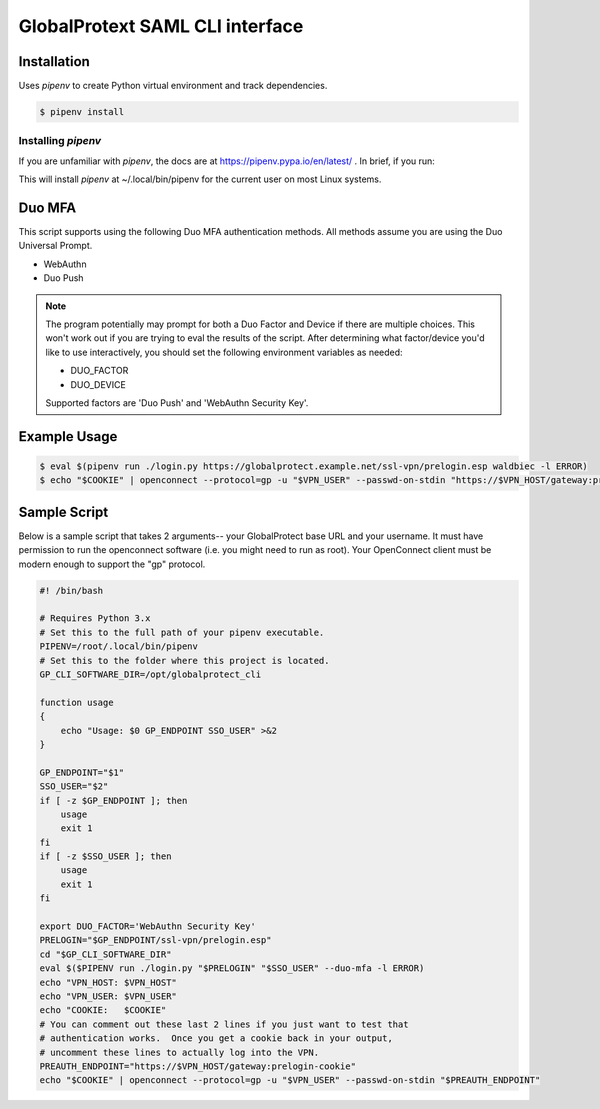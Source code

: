 ##################################
 GlobalProtext SAML CLI interface
##################################

**************
 Installation
**************

Uses `pipenv` to create Python virtual environment and track
dependencies.

.. code:: shell

   $ pipenv install

Installing `pipenv`
===================

If you are unfamiliar with `pipenv`, the docs are at
https://pipenv.pypa.io/en/latest/ . In brief, if you run:

..
   code::bash

   $ pip install --user pipenv

This will install `pipenv` at ~/.local/bin/pipenv for the current user
on most Linux systems.

*********
 Duo MFA
*********

This script supports using the following Duo MFA authentication methods.
All methods assume you are using the Duo Universal Prompt.

-  WebAuthn
-  Duo Push

.. note::

   The program potentially may prompt for both a Duo Factor and Device
   if there are multiple choices. This won't work out if you are trying
   to eval the results of the script. After determining what
   factor/device you'd like to use interactively, you should set the
   following environment variables as needed:

   -  DUO_FACTOR
   -  DUO_DEVICE

   Supported factors are 'Duo Push' and 'WebAuthn Security Key'.

***************
 Example Usage
***************

.. code:: shell

   $ eval $(pipenv run ./login.py https://globalprotect.example.net/ssl-vpn/prelogin.esp waldbiec -l ERROR)
   $ echo "$COOKIE" | openconnect --protocol=gp -u "$VPN_USER" --passwd-on-stdin "https://$VPN_HOST/gateway:prelogin-cookie"

***************
 Sample Script
***************

Below is a sample script that takes 2 arguments-- your GlobalProtect
base URL and your username. It must have permission to run the
openconnect software (i.e. you might need to run as root). Your
OpenConnect client must be modern enough to support the "gp" protocol.

.. code:: shell

   #! /bin/bash

   # Requires Python 3.x
   # Set this to the full path of your pipenv executable.
   PIPENV=/root/.local/bin/pipenv
   # Set this to the folder where this project is located.
   GP_CLI_SOFTWARE_DIR=/opt/globalprotect_cli

   function usage
   {
       echo "Usage: $0 GP_ENDPOINT SSO_USER" >&2
   }

   GP_ENDPOINT="$1"
   SSO_USER="$2"
   if [ -z $GP_ENDPOINT ]; then
       usage
       exit 1
   fi
   if [ -z $SSO_USER ]; then
       usage
       exit 1
   fi

   export DUO_FACTOR='WebAuthn Security Key'
   PRELOGIN="$GP_ENDPOINT/ssl-vpn/prelogin.esp"
   cd "$GP_CLI_SOFTWARE_DIR"
   eval $($PIPENV run ./login.py "$PRELOGIN" "$SSO_USER" --duo-mfa -l ERROR)
   echo "VPN_HOST: $VPN_HOST"
   echo "VPN_USER: $VPN_USER"
   echo "COOKIE:   $COOKIE"
   # You can comment out these last 2 lines if you just want to test that
   # authentication works.  Once you get a cookie back in your output,
   # uncomment these lines to actually log into the VPN.
   PREAUTH_ENDPOINT="https://$VPN_HOST/gateway:prelogin-cookie"
   echo "$COOKIE" | openconnect --protocol=gp -u "$VPN_USER" --passwd-on-stdin "$PREAUTH_ENDPOINT"
